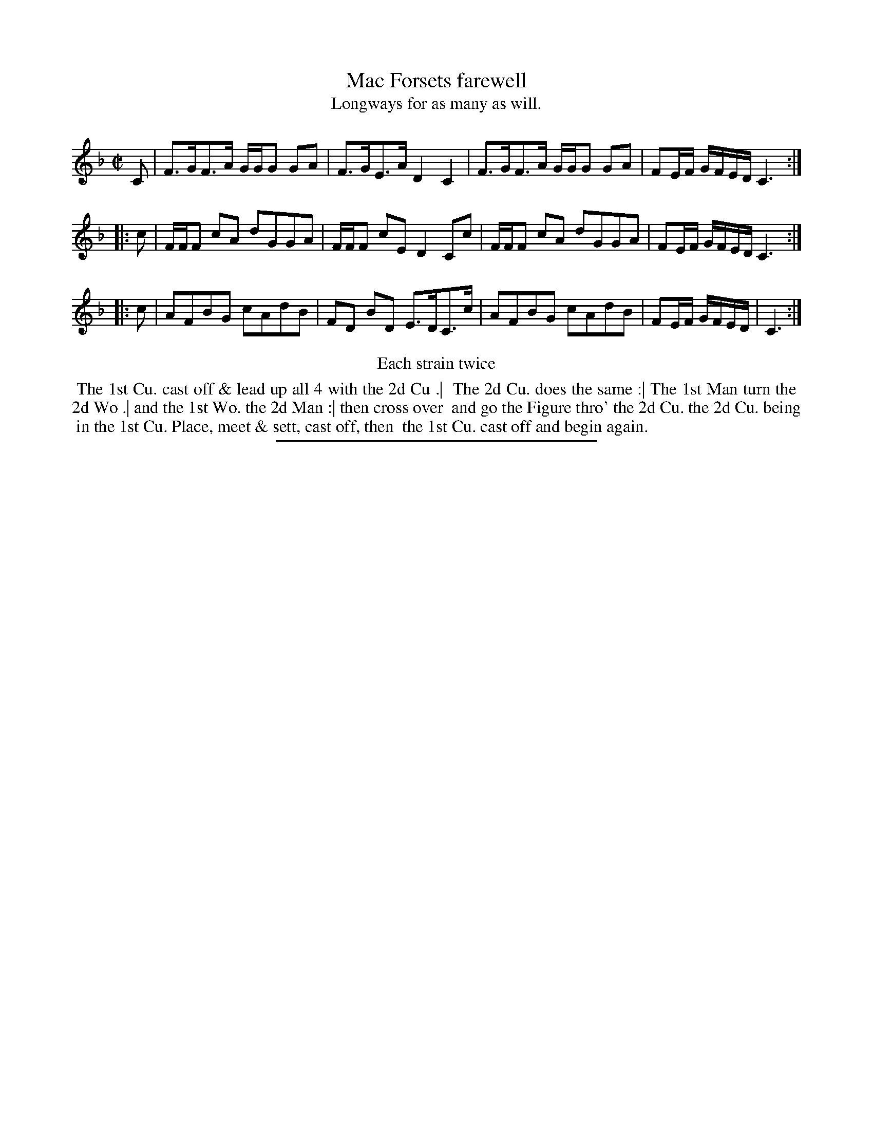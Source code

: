 X: 83
T: Mac Forsets farewell
T: Longways for as many as will.
%R: strathspey
B: Daniel Wright "Wright's Compleat Collection of Celebrated Country Dances" 1740 p.42
S: http://library.efdss.org/cgi-bin/dancebooks.cgi
Z: 2014 John Chambers <jc:trillian.mit.edu>
N: Repeats modified to match the "Each strain twice" instruction.
M: C|
L: 1/16
K: F
% - - - - - - - - - - - - - - - - - - - - - - - - -
C2 |\
F3GF3A GGG2 G2A2 | F3GE3A D4 C4 |\
F3GF3A GGG2 G2A2 | F2EF GFED C6 :|
|: c2 |\
FFF2 c2A2 d2G2G2A2 | FFF2 c2E2 D4 C2c2 |\
FFF2 c2A2 d2G2G2A2 | F2EF GFED C6 :|
|: c2 |\
A2F2B2G2 c2A2d2B2 | F2D2 B2D2 E3DC3c |\
A2F2B2G2 c2A2d2B2 | F2EF GFED | C6 :|
% - - - - - - - - - - - - - - - - - - - - - - - - -
%%center Each strain twice
%%begintext align
%% The 1st Cu. cast off & lead up all 4 with the 2d Cu .|
%% The 2d Cu. does the same :| The 1st Man turn the
%% 2d Wo .| and the 1st Wo. the 2d Man :| then cross over
%% and go the Figure thro' the 2d Cu. the 2d Cu. being
%% in the 1st Cu. Place, meet & sett, cast off, then
%% the 1st Cu. cast off and begin again.
%%endtext
% - - - - - - - - - - - - - - - - - - - - - - - - -
%%sep 2 4 300
